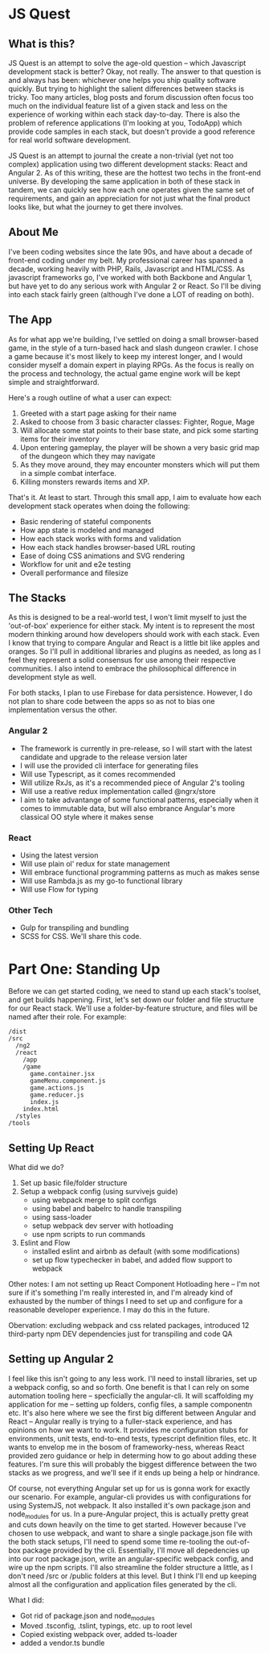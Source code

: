 * JS Quest
** What is this?
   JS Quest is an attempt to solve the age-old question -- which Javascript development stack is better? Okay, not really. The answer to that question is and always has been: whichever one helps you ship quality software quickly. But trying to highlight the salient differences between stacks is tricky. Too many articles, blog posts and forum discussion often focus too much on the individual feature list of a given stack and less on the experience of working within each stack day-to-day. There is also the problem of reference applications (I'm looking at you, TodoApp) which provide code samples in each stack, but doesn't provide a good reference for real world software development.

   JS Quest is an attempt to journal the create a non-trivial (yet not too complex) application using two different development stacks: React and Angular 2. As of this writing, these are the hottest two techs in the front-end universe. By developing the same application in both of these stack in tandem, we can quickly see how each one operates given the same set of requirements, and gain an appreciation for not just what the final product looks like, but what the journey to get there involves.

** About Me
   I've been coding websites since the late 90s, and have about a decade of front-end coding under my belt. My professional career has spanned a decade, working heavily with PHP, Rails, Javascript and HTML/CSS. As javascript frameworks go, I've worked with both Backbone and Angular 1, but have yet to do any serious work with Angular 2 or React. So I'll be diving into each stack fairly green (although I've done a LOT of reading on both).


** The App
   As for what app we're building, I've settled on doing a small browser-based game, in the style of a turn-based hack and slash dungeon crawler. I chose a game because it's most likely to keep my interest longer, and I would consider myself a domain expert in playing RPGs. As the focus is really on the process and technology, the actual game engine work will be kept simple and straightforward.

   Here's a rough outline of what a user can expect:

   1. Greeted with a start page asking for their name
   2. Asked to choose from 3 basic character classes: Fighter, Rogue, Mage
   3. Will allocate some stat points to their base state, and pick some starting items for their inventory
   4. Upon entering gameplay, the player will be shown a very basic grid map of the dungeon which they may navigate
   5. As they move around, they may encounter monsters which will put them in a simple combat interface.
   6. Killing monsters rewards items and XP.

   That's it. At least to start. Through this small app, I aim to evaluate how each development stack operates when doing the following:

   - Basic rendering of stateful components
   - How app state is modeled and managed
   - How each stack works with forms and validation
   - How each stack handles browser-based URL routing
   - Ease of doing CSS animations and SVG rendering
   - Workflow for unit and e2e testing
   - Overall performance and filesize

** The Stacks
   As this is designed to be a real-world test, I won't limit myself to just the 'out-of-box' experience for either stack. My intent is to represent the most modern thinking around how developers should work with each stack. Even I know that trying to compare Angular and React is a little bit like apples and oranges. So I'll pull in additional libraries and plugins as needed, as long as I feel they represent a solid consensus for use among their respective communities. I also intend to embrace the philosophical difference in development style as well.

   For both stacks, I plan to use Firebase for data persistence. However, I do not plan to share code between the apps so as not to bias one implementation versus the other.

*** Angular 2
    - The framework is currently in pre-release, so I will start with the latest candidate and upgrade to the release version later
    - I will use the provided cli interface for generating files
    - Will use Typescript, as it comes recommended
    - Will utilize RxJs, as it's a recommended piece of Angular 2's tooling
    - Will use a reative redux implementation called @ngrx/store
    - I aim to take advantange of some functional patterns, especially when it comes to immutable data, but will also embrance Angular's more classical OO style where it makes sense

*** React
    - Using the latest version
    - Will use plain ol' redux for state management
    - Will embrace functional programming patterns as much as makes sense
    - Will use Rambda.js as my go-to functional library
    - Will use Flow for typing

*** Other Tech
    - Gulp for transpiling and bundling
    - SCSS for CSS. We'll share this code.


* Part One: Standing Up
  Before we can get started coding, we need to stand up each stack's toolset, and get builds happening. First, let's set down our folder and file structure for our React stack. We'll use a folder-by-feature structure, and files will be named after their role. For example:

  #+BEGIN_EXAMPLE
    /dist
    /src
      /ng2
      /react
        /app
        /game
          game.container.jsx
          gameMenu.component.js
          game.actions.js
          game.reducer.js
          index.js
        index.html
      /styles
    /tools
  #+END_EXAMPLE

** Setting Up React
   What did we do?
   1. Set up basic file/folder structure
   2. Setup a webpack config (using survivejs guide)
      - using webpack merge to split configs
      - using babel and babelrc to handle transpiling
      - using sass-loader
      - setup webpack dev server with hotloading
      - use npm scripts to run commands
   3. Eslint and Flow
      - installed eslint and airbnb as default (with some modifications)
      - set up flow typechecker in babel, and added flow support to webpack

   Other notes: I am not setting up React Component Hotloading here -- I'm not sure if it's something I'm really interested in, and I'm already kind of exhausted by the number of things I need to set up and configure for a reasonable developer experience. I may do this in the future.

   Obervation: excluding webpack and css related packages, introduced 12 third-party npm DEV dependencies just for transpiling and code QA

** Setting up Angular 2
   I feel like this isn't going to any less work. I'll need to install libraries, set up a webpack config, so and so forth. One benefit is that I can rely on some automation tooling here -- specficially the angular-cli. It will scaffolding my application for me -- setting up folders, config files, a sample componentn etc. It's also here where we see the first big different between Angular and React -- Angular really is trying to a fuller-stack experience, and has opinions on how we want to work. It provides me configuration stubs for environments, unit tests, end-to-end tests, typescript definition files, etc. It wants to envelop me in the bosom of frameworky-ness, whereas React provided zero guidance or help in determing how to go about adding these features. I'm sure this will probably the biggest difference between the two stacks as we progress, and we'll see if it ends up being a help or hindrance.

   Of course, not everything Angular set up for us is gonna work for exactly our scenario. For example, angular-cli provides us with configurations for using SystemJS, not webpack. It also installed it's own package.json and node_modules for us. In a pure-Angular project, this is actually pretty great and cuts down heavily on the time to get started. However because I've chosen to use webpack, and want to share a single package.json file with the both stack setups, I'll need to spend some time re-tooling the out-of-box package provided by the cli. Essentially, I'll move all depedencies up into our root package.json, write an angular-specific webpack config, and wire up the npm scripts. I'll also streamline the folder structure a little, as I don't need /src or /public folders at this level. But I think I'll end up keeping almost all the configuration and application files generated by the cli.

   What I did:
   - Got rid of package.json and node_modules
   - Moved .tsconfig, .tslint, typings, etc. up to root level
   - Copied existing webpack over, added ts-loader
   - added a vendor.ts bundle
